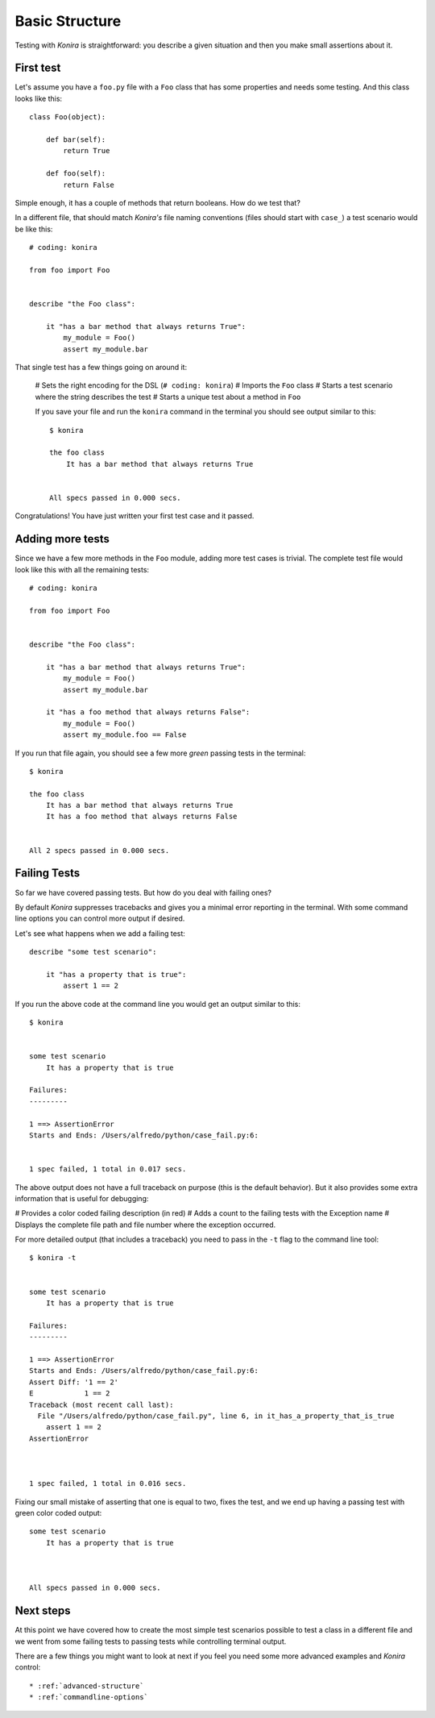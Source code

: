 .. _basic-structure:

Basic Structure
===============
Testing with *Konira* is straightforward: you describe a given situation and
then you make small assertions about it.


First test
----------
Let's assume you have a ``foo.py`` file with a ``Foo`` class that has some 
properties and needs some testing. And this class looks like this::

    class Foo(object):

        def bar(self):
            return True

        def foo(self):
            return False

Simple enough, it has a couple of methods that return booleans. How do we test 
that?

In a different file, that should match *Konira's* file naming conventions
(files should start with ``case_``) a test scenario would be like this::

    # coding: konira

    from foo import Foo


    describe "the Foo class":

        it "has a bar method that always returns True":
            my_module = Foo()
            assert my_module.bar

That single test has a few things going on around it:

 # Sets the right encoding for the DSL (``# coding: konira``)
 # Imports the ``Foo`` class
 # Starts a test scenario where the string describes the test
 # Starts a unique test about a method in ``Foo``


 If you save your file and run the ``konira`` command in the terminal
 you should see output similar to this::

    
    $ konira
    
    the foo class
        It has a bar method that always returns True
    

    All specs passed in 0.000 secs.

Congratulations! You have just written your first test case and it passed. 


Adding more tests
-----------------
Since we have a few more methods in the ``Foo`` module, adding more test cases
is trivial. The complete test file would look like this with all the 
remaining tests::


    # coding: konira

    from foo import Foo


    describe "the Foo class":

        it "has a bar method that always returns True":
            my_module = Foo()
            assert my_module.bar

        it "has a foo method that always returns False":
            my_module = Foo()
            assert my_module.foo == False


If you run that file again, you should see a few more *green* passing tests
in the terminal::


    $ konira
    
    the foo class
        It has a bar method that always returns True
        It has a foo method that always returns False
    

    All 2 specs passed in 0.000 secs.


Failing Tests
-------------
So far we have covered passing tests. But how do you deal with failing
ones?

By default *Konira* suppresses tracebacks and gives you a minimal error
reporting in the terminal. With some command line options you can 
control more output if desired.

Let's see what happens when we add a failing test::

    describe "some test scenario":

        it "has a property that is true":
            assert 1 == 2

If you run the above code at the command line you would get an output similar 
to this::

    $ konira 


    some test scenario
        It has a property that is true

    Failures:
    ---------

    1 ==> AssertionError
    Starts and Ends: /Users/alfredo/python/case_fail.py:6:


    1 spec failed, 1 total in 0.017 secs.


The above output does not have a full traceback on purpose (this is the 
default behavior). But it also provides some extra information that is
useful for debugging: 

# Provides a color coded failing description (in red)
# Adds a count to the failing tests with the Exception name
# Displays the complete file path and file number where the exception occurred.


For more detailed output (that includes a traceback) you need to pass in the 
``-t`` flag to the command line tool::

    $ konira -t


    some test scenario
        It has a property that is true

    Failures:
    ---------

    1 ==> AssertionError
    Starts and Ends: /Users/alfredo/python/case_fail.py:6:
    Assert Diff: '1 == 2'
    E            1 == 2
    Traceback (most recent call last):
      File "/Users/alfredo/python/case_fail.py", line 6, in it_has_a_property_that_is_true
        assert 1 == 2
    AssertionError



    1 spec failed, 1 total in 0.016 secs.


Fixing our small mistake of asserting that one is equal to two, fixes the test,
and we end up having a passing test with green color coded output::

    some test scenario
        It has a property that is true



    All specs passed in 0.000 secs.


Next steps
----------
At this point we have covered how to create the most simple test scenarios
possible to test a class in a different file and we went from some failing
tests to passing tests while controlling terminal output.

There are a few things you might want to look at next if you feel you need some
more advanced examples and *Konira* control::

 * :ref:`advanced-structure`
 * :ref:`commandline-options`

